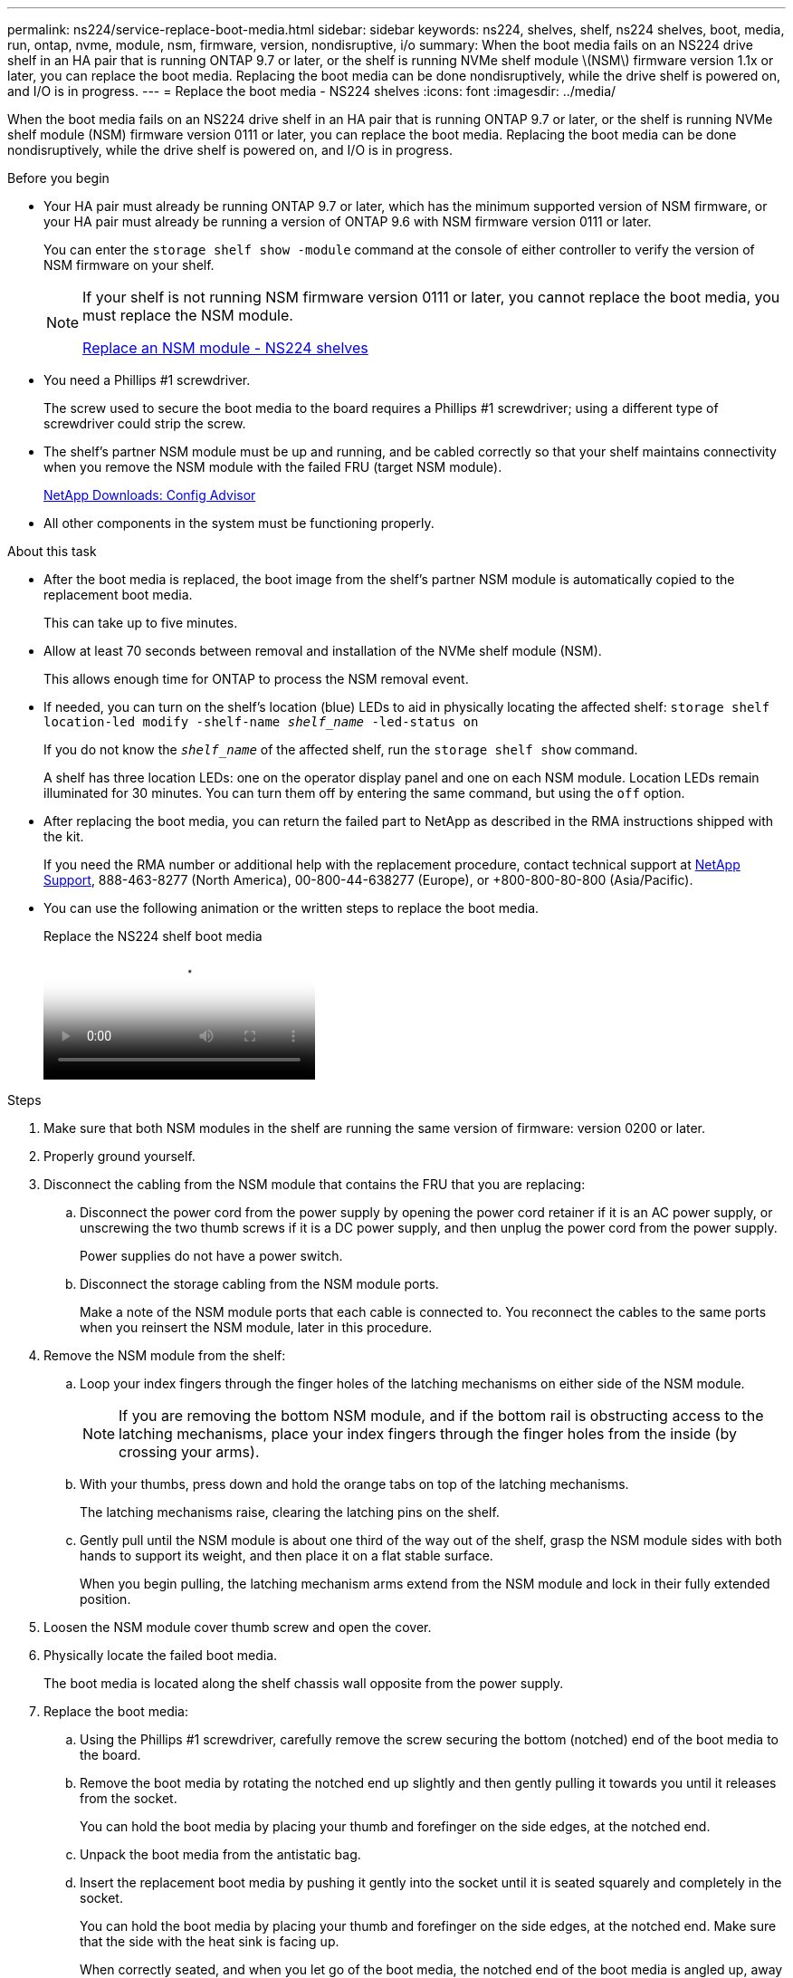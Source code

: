 ---
permalink: ns224/service-replace-boot-media.html
sidebar: sidebar
keywords: ns224, shelves, shelf, ns224 shelves, boot, media, run, ontap, nvme, module, nsm, firmware, version, nondisruptive, i/o
summary: When the boot media fails on an NS224 drive shelf in an HA pair that is running ONTAP 9.7 or later, or the shelf is running NVMe shelf module \(NSM\) firmware version 1.1x or later, you can replace the boot media. Replacing the boot media can be done nondisruptively, while the drive shelf is powered on, and I/O is in progress.
---
= Replace the boot media - NS224 shelves
:icons: font
:imagesdir: ../media/

[.lead]
When the boot media fails on an NS224 drive shelf in an HA pair that is running ONTAP 9.7 or later, or the shelf is running NVMe shelf module (NSM) firmware version 0111 or later, you can replace the boot media. Replacing the boot media can be done nondisruptively, while the drive shelf is powered on, and I/O is in progress.

.Before you begin

* Your HA pair must already be running ONTAP 9.7 or later, which has the minimum supported version of NSM firmware, or your HA pair must already be running a version of ONTAP 9.6 with NSM firmware version 0111 or later.
+
You can enter the `storage shelf show -module` command at the console of either controller to verify the version of NSM firmware on your shelf.
+
[NOTE]
====
If your shelf is not running NSM firmware version 0111 or later, you cannot replace the boot media, you must replace the NSM module.

link:service-replace-nsm100.html[Replace an NSM module - NS224 shelves^]
====
* You need a Phillips #1 screwdriver.
+
The screw used to secure the boot media to the board requires a Phillips #1 screwdriver; using a different type of screwdriver could strip the screw.

* The shelf's partner NSM module must be up and running, and be cabled correctly so that your shelf maintains connectivity when you remove the NSM module with the failed FRU (target NSM module).
+
https://mysupport.netapp.com/site/tools/tool-eula/activeiq-configadvisor[NetApp Downloads: Config Advisor^]

* All other components in the system must be functioning properly.

.About this task

* After the boot media is replaced, the boot image from the shelf's partner NSM module is automatically copied to the replacement boot media.
+
This can take up to five minutes.

* Allow at least 70 seconds between removal and installation of the NVMe shelf module (NSM).
+
This allows enough time for ONTAP to process the NSM removal event.

* If needed, you can turn on the shelf's location (blue) LEDs to aid in physically locating the affected shelf: `storage shelf location-led modify -shelf-name _shelf_name_ -led-status on`
+
If you do not know the `_shelf_name_` of the affected shelf, run the `storage shelf show` command.
+
A shelf has three location LEDs: one on the operator display panel and one on each NSM module. Location LEDs remain illuminated for 30 minutes. You can turn them off by entering the same command, but using the `off` option.

* After replacing the boot media, you can return the failed part to NetApp as described in the RMA instructions shipped with the kit.
+
If you need the RMA number or additional help with the replacement procedure, contact technical support at https://mysupport.netapp.com/site/global/dashboard[NetApp Support^], 888-463-8277 (North America), 00-800-44-638277 (Europe), or +800-800-80-800 (Asia/Pacific).

* You can use the following animation or the written steps to replace the boot media.
+
video::20ed85f9-1f80-4e0e-9219-ab4600070d8a[panopto, title="Replace the NS224 shelf boot media"]

.Steps

. Make sure that both NSM modules in the shelf are running the same version of firmware: version 0200 or later.
. Properly ground yourself.
. Disconnect the cabling from the NSM module that contains the FRU that you are replacing:
 .. Disconnect the power cord from the power supply by opening the power cord retainer if it is an AC power supply, or unscrewing the two thumb screws if it is a DC power supply, and then unplug the power cord from the power supply.
+
Power supplies do not have a power switch.

 .. Disconnect the storage cabling from the NSM module ports.
+
Make a note of the NSM module ports that each cable is connected to. You reconnect the cables to the same ports when you reinsert the NSM module, later in this procedure.
. Remove the NSM module from the shelf:
 .. Loop your index fingers through the finger holes of the latching mechanisms on either side of the NSM module.
+
NOTE: If you are removing the bottom NSM module, and if the bottom rail is obstructing access to the latching mechanisms, place your index fingers through the finger holes from the inside (by crossing your arms).

 .. With your thumbs, press down and hold the orange tabs on top of the latching mechanisms.
+
The latching mechanisms raise, clearing the latching pins on the shelf.

 .. Gently pull until the NSM module is about one third of the way out of the shelf, grasp the NSM module sides with both hands to support its weight, and then place it on a flat stable surface.
+
When you begin pulling, the latching mechanism arms extend from the NSM module and lock in their fully extended position.
. Loosen the NSM module cover thumb screw and open the cover.
. Physically locate the failed boot media.
+
The boot media is located along the shelf chassis wall opposite from the power supply.

. Replace the boot media:
 .. Using the Phillips #1 screwdriver, carefully remove the screw securing the bottom (notched) end of the boot media to the board.
 .. Remove the boot media by rotating the notched end up slightly and then gently pulling it towards you until it releases from the socket.
+
You can hold the boot media by placing your thumb and forefinger on the side edges, at the notched end.

 .. Unpack the boot media from the antistatic bag.
 .. Insert the replacement boot media by pushing it gently into the socket until it is seated squarely and completely in the socket.
+
You can hold the boot media by placing your thumb and forefinger on the side edges, at the notched end. Make sure that the side with the heat sink is facing up.
+
When correctly seated, and when you let go of the boot media, the notched end of the boot media is angled up, away from the board, because it is not yet secured with the screw.

 .. Gently hold down the notched end of the boot media as you insert and tighten the screw with the screwdriver to secure the boot media in place.
+
NOTE: Tighten the screw just enough to hold the boot media securely in place, but do not overtighten.
. Close the NSM module cover, and then tighten the thumb screw.
. Reinsert the NSM module into the shelf:
 .. Make sure that the latching mechanism arms are locked in the fully extended position.
 .. Using both hands, gently slide the NSM module into the shelf until the weight of the NSM module is fully supported by the shelf.
 .. Push the NSM module into the shelf until it stops (about half an inch from the back of the shelf).
+
You can place your thumbs on the orange tabs on the front of each finger loop (of the latching mechanism arms) to push in the NSM module.

 .. Loop your index fingers through the finger holes of the latching mechanisms on either side of the NSM module.
+
NOTE: If you are inserting the bottom NSM module, and if the bottom rail is obstructing access to the latching mechanisms, place your index fingers through the finger holes from the inside (by crossing your arms).

 .. With your thumbs, press down and hold the orange tabs on top of the latching mechanisms.
 .. Gently push forward to get the latches over the stop.
 .. Release your thumbs from the tops of the latching mechanisms, and then continue pushing until the latching mechanisms snap into place.
+
The NSM module should be fully inserted into the shelf and flush with the edges of the shelf.
. Reconnect the cabling to the NSM module:
 .. Reconnect the storage cabling to the same two NSM module ports.
+
Cables are inserted with the connector pull-tab facing up. When a cable is inserted correctly, it clicks into place.

 .. Reconnect the power cord to the power supply, and then secure the power cord with the power cord retainer if it is an AC power supply, or tighten the two thumb screws if it is a DC power supply.
+
When functioning correctly, a power supply's bicolored LED illuminates green.
+
Additionally, both NSM module port LNK (green) LEDs illuminate. If a LNK LED does not illuminate, reseat the cable.
. Verify that the attention (amber) LEDs on the NSM module containing the failed boot media and the shelf operator display panel are no longer illuminated.
+
It can take between 5 to 10 minutes for the attention LEDs to turn off. This is the amount of time it takes the NSM module to reboot and the boot media image copy to complete.
+
If the fault LEDs remain on, the boot media might not be seated correctly or there might be another issue and you should contact technical support for assistance.

. Verify that the NSM module is cabled correctly, by running Active IQ Config Advisor.
+
If any cabling errors are generated, follow the corrective actions provided.
+
https://mysupport.netapp.com/site/tools/tool-eula/activeiq-configadvisor[NetApp Downloads: Config Advisor^]
